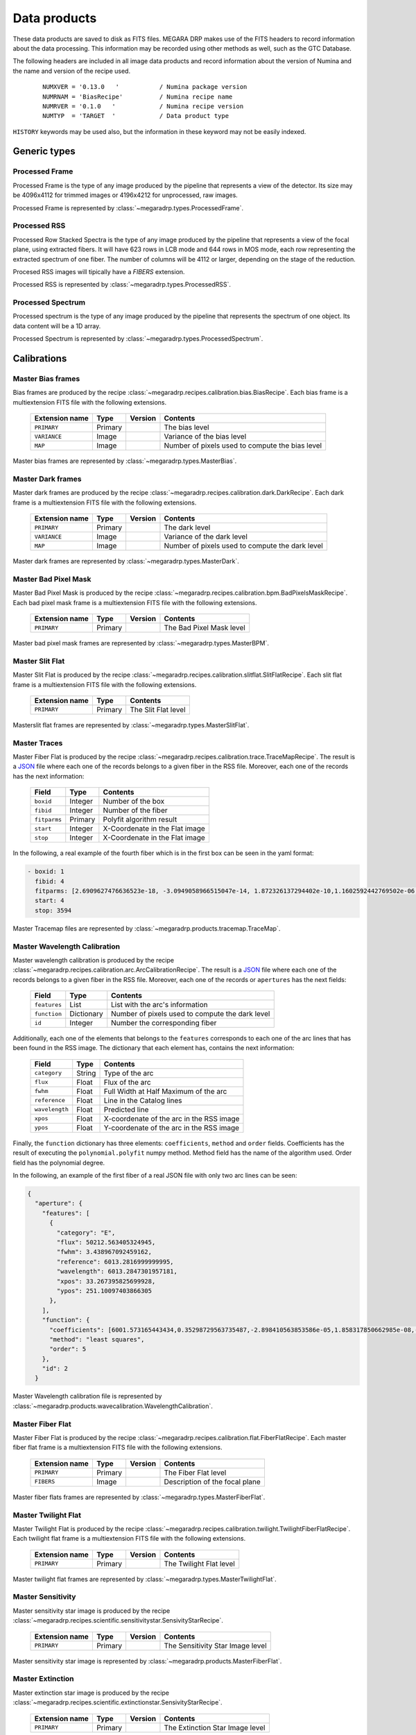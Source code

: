 =============
Data products
=============

These data products are saved to disk as FITS files. MEGARA DRP makes use of the FITS headers
to record information about the data processing. This information may be recorded using other
methods as well, such as the GTC Database.

The following headers are included in all image data products and record information
about the version of Numina and the name and version of the recipe used.

  ::

   NUMXVER = '0.13.0   '           / Numina package version                         
   NUMRNAM = 'BiasRecipe'          / Numina recipe name
   NUMRVER = '0.1.0   '            / Numina recipe version                                     
   NUMTYP  = 'TARGET  '            / Data product type  

``HISTORY`` keywords may be used also, but the information in these keyword may not be easily indexed.

*************
Generic types
*************


Processed Frame
***************

Processed Frame is the type of any image produced by the pipeline that represents a view of the detector.
Its size may be 4096x4112 for trimmed images or 4196x4212 for unprocessed, raw images.

Processed Frame is represented by :class:`~megaradrp.types.ProcessedFrame`.

Processed RSS
*************
Processed Row Stacked Spectra is the type of any image produced by the pipeline that represents
a view of the focal plane, using extracted fibers. It will have 623 rows in LCB mode and 644 rows
in MOS mode, each row representing the extracted spectrum of one fiber. The number of columns
will be 4112 or larger, depending on the stage of the reduction.

Procesed RSS images will tipically have a `FIBERS` extension.

Processed RSS is represented by :class:`~megaradrp.types.ProcessedRSS`.


Processed Spectrum
******************
Processed spectrum is the type of any image produced by the pipeline that represents
the spectrum of one object. Its data content will be a 1D array.

Processed Spectrum is represented by :class:`~megaradrp.types.ProcessedSpectrum`.


************
Calibrations
************

Master Bias frames
******************

Bias frames are produced by the recipe :class:`~megaradrp.recipes.calibration.bias.BiasRecipe`. Each bias frame is a
multiextension FITS file with the following extensions.

  ===============    =======   ========   =======================
  Extension name     Type      Version    Contents
  ===============    =======   ========   =======================
  ``PRIMARY``        Primary              The bias level
  ``VARIANCE``       Image                Variance of the bias level
  ``MAP``            Image                Number of pixels used to compute the bias level
  ===============    =======   ========   =======================

Master bias frames are represented by :class:`~megaradrp.types.MasterBias`.

Master Dark frames
******************

Master dark frames are produced by the recipe :class:`~megaradrp.recipes.calibration.dark.DarkRecipe`. Each dark frame is a
multiextension FITS file with the following extensions.

  ===============    =======   ========   =======================
  Extension name     Type      Version    Contents
  ===============    =======   ========   =======================
  ``PRIMARY``        Primary              The dark level
  ``VARIANCE``       Image                Variance of the dark level
  ``MAP``            Image                Number of pixels used to compute the dark level
  ===============    =======   ========   =======================

Master dark frames are represented by :class:`~megaradrp.types.MasterDark`.


Master Bad Pixel Mask
*********************

Master Bad Pixel Mask is produced by the recipe :class:`~megaradrp.recipes.calibration.bpm.BadPixelsMaskRecipe`.
Each bad pixel mask frame is a multiextension FITS file with the following extensions.

  ===============    =======   ========   =======================
  Extension name     Type      Version    Contents
  ===============    =======   ========   =======================
  ``PRIMARY``        Primary              The Bad Pixel Mask level
  ===============    =======   ========   =======================

Master bad pixel mask frames are represented by :class:`~megaradrp.types.MasterBPM`.

Master Slit Flat
****************

Master Slit Flat is produced by the recipe :class:`~megaradrp.recipes.calibration.slitflat.SlitFlatRecipe`.
Each slit flat frame is a multiextension FITS file with the following extensions.

  ===============    =======   =======================
  Extension name     Type      Contents
  ===============    =======   =======================
  ``PRIMARY``        Primary   The Slit Flat level
  ===============    =======   =======================

Masterslit flat frames are represented by :class:`~megaradrp.types.MasterSlitFlat`.

Master Traces
*************

Master Fiber Flat is produced by the recipe :class:`~megaradrp.recipes.calibration.trace.TraceMapRecipe`.
The result is a JSON_ file where each one of the records belongs to a given fiber
in the RSS file. Moreover, each one of the records has the next information:


  ===============    =======   =======================
  Field              Type      Contents
  ===============    =======   =======================
  ``boxid``          Integer   Number of the box
  ``fibid``          Integer   Number of the fiber
  ``fitparms``       Primary   Polyfit algorithm result
  ``start``          Integer   X-Coordenate in the Flat image
  ``stop``           Integer   X-Coordenate in the Flat image
  ===============    =======   =======================


In the following, a real example of the fourth fiber which is in the first box  can be seen in the yaml format:

.. code-block:: yaml

  - boxid: 1
    fibid: 4
    fitparms: [2.6909627476636523e-18, -3.0949058966515047e-14, 1.872326137294402e-10,1.1602592442769502e-06, -0.0009443161994027746, 262.01840282676613]
    start: 4
    stop: 3594

Master Tracemap files are represented by :class:`~megaradrp.products.tracemap.TraceMap`.

..
  Master Weights
  **************

  Master weights file is produced by the recipe :class:`~megaradrp.recipes.calibration.weights.WeightsRecipe`.
  This is a .tar file which is made up of 4096 .npz files (one per fiber). These are
  ``numpy`` files where the ndarray are stored.

  This file is compulsary to generate the master fiber flat.

  Master weights files are represented by :class:`~megaradrp.products.MasterWeights`.


Master Wavelength Calibration
*****************************

Master wavelength calibration is produced by the recipe :class:`~megaradrp.recipes.calibration.arc.ArcCalibrationRecipe`.
The result is a JSON_ file where each one of the records belongs to a given fiber
in the RSS file. Moreover, each one of the records or ``apertures`` has the next fields:

  ============    ==========    =======================
  Field           Type          Contents
  ============    ==========    =======================
  ``features``    List          List with the arc's information
  ``function``    Dictionary    Number of pixels used to compute the dark level
  ``id``          Integer       Number the corresponding fiber
  ============    ==========    =======================

Additionally, each one of the elements that belongs to the ``features``
corresponds to each one of the arc lines that has been found in the RSS image.
The dictionary that each element has, contains the next information:

  ===============    =======     =======================
  Field              Type        Contents
  ===============    =======     =======================
  ``category``       String      Type of the arc
  ``flux``           Float       Flux of the arc
  ``fwhm``           Float       Full Width at Half Maximum of the arc
  ``reference``      Float       Line in the Catalog lines
  ``wavelength``     Float       Predicted line
  ``xpos``           Float       X-coordenate of the arc in the RSS image
  ``ypos``           Float       Y-coordenate of the arc in the RSS image
  ===============    =======     =======================

Finally, the ``function`` dictionary has three elements: ``coefficients``,
``method`` and ``order`` fields. Coefficients has the result of executing
the ``polynomial.polyfit`` numpy method. Method field has the name of the
algorithm used. Order field has the polynomial degree.

In the following, an example of the first fiber of a real JSON file with only
two arc lines can be seen:

.. code-block:: json

  {
    "aperture": {
      "features": [
        {
          "category": "E",
          "flux": 50212.563405324945,
          "fwhm": 3.438967092459162,
          "reference": 6013.2816999999995,
          "wavelength": 6013.2847301957181,
          "xpos": 33.267395825699928,
          "ypos": 251.10097403866305
        },
      ],
      "function": {
        "coefficients": [6001.573165443434,0.35298729563735487,-2.898410563853586e-05,1.858317850662985e-08,-8.411429549924489e-12,1.4341696725726076e-15],
        "method": "least squares",
        "order": 5
      },
      "id": 2
    }


Master Wavelength calibration file is represented by :class:`~megaradrp.products.wavecalibration.WavelengthCalibration`.


Master Fiber Flat
*****************

Master Fiber Flat is produced by the recipe :class:`~megaradrp.recipes.calibration.flat.FiberFlatRecipe`.
Each master fiber flat frame is a multiextension FITS file with the following extensions.

  ===============    =======   ========   =======================
  Extension name     Type      Version    Contents
  ===============    =======   ========   =======================
  ``PRIMARY``        Primary              The Fiber Flat level
  ``FIBERS``         Image                Description of the focal plane
  ===============    =======   ========   =======================

Master fiber flats frames are represented by :class:`~megaradrp.types.MasterFiberFlat`.

Master Twilight Flat
********************

Master Twilight Flat is produced by the recipe :class:`~megaradrp.recipes.calibration.twilight.TwilightFiberFlatRecipe`.
Each twilight flat frame is a multiextension FITS file with the following extensions.

  ===============    =======   ========   =======================
  Extension name     Type      Version    Contents
  ===============    =======   ========   =======================
  ``PRIMARY``        Primary              The Twilight Flat level
  ===============    =======   ========   =======================

Master twilight flat frames are represented by :class:`~megaradrp.types.MasterTwilightFlat`.



Master Sensitivity
******************

Master sensitivity star image is produced by the recipe :class:`~megaradrp.recipes.scientific.sensitivitystar.SensivityStarRecipe`.

  ===============    =======   ========   =======================
  Extension name     Type      Version    Contents
  ===============    =======   ========   =======================
  ``PRIMARY``        Primary              The Sensitivity Star Image level
  ===============    =======   ========   =======================

Master sensitivity star image is represented by :class:`~megaradrp.products.MasterFiberFlat`.


Master Extinction
*****************

Master extinction star image is produced by the recipe :class:`~megaradrp.recipes.scientific.extinctionstar.SensivityStarRecipe`.

  ===============    =======   ========   =======================
  Extension name     Type      Version    Contents
  ===============    =======   ========   =======================
  ``PRIMARY``        Primary              The Extinction Star Image level
  ===============    =======   ========   =======================

Master extinction star image is represented by :class:`~megaradrp.products.MasterFiberFlat`.



.. _JSON: http://www.json.org/
